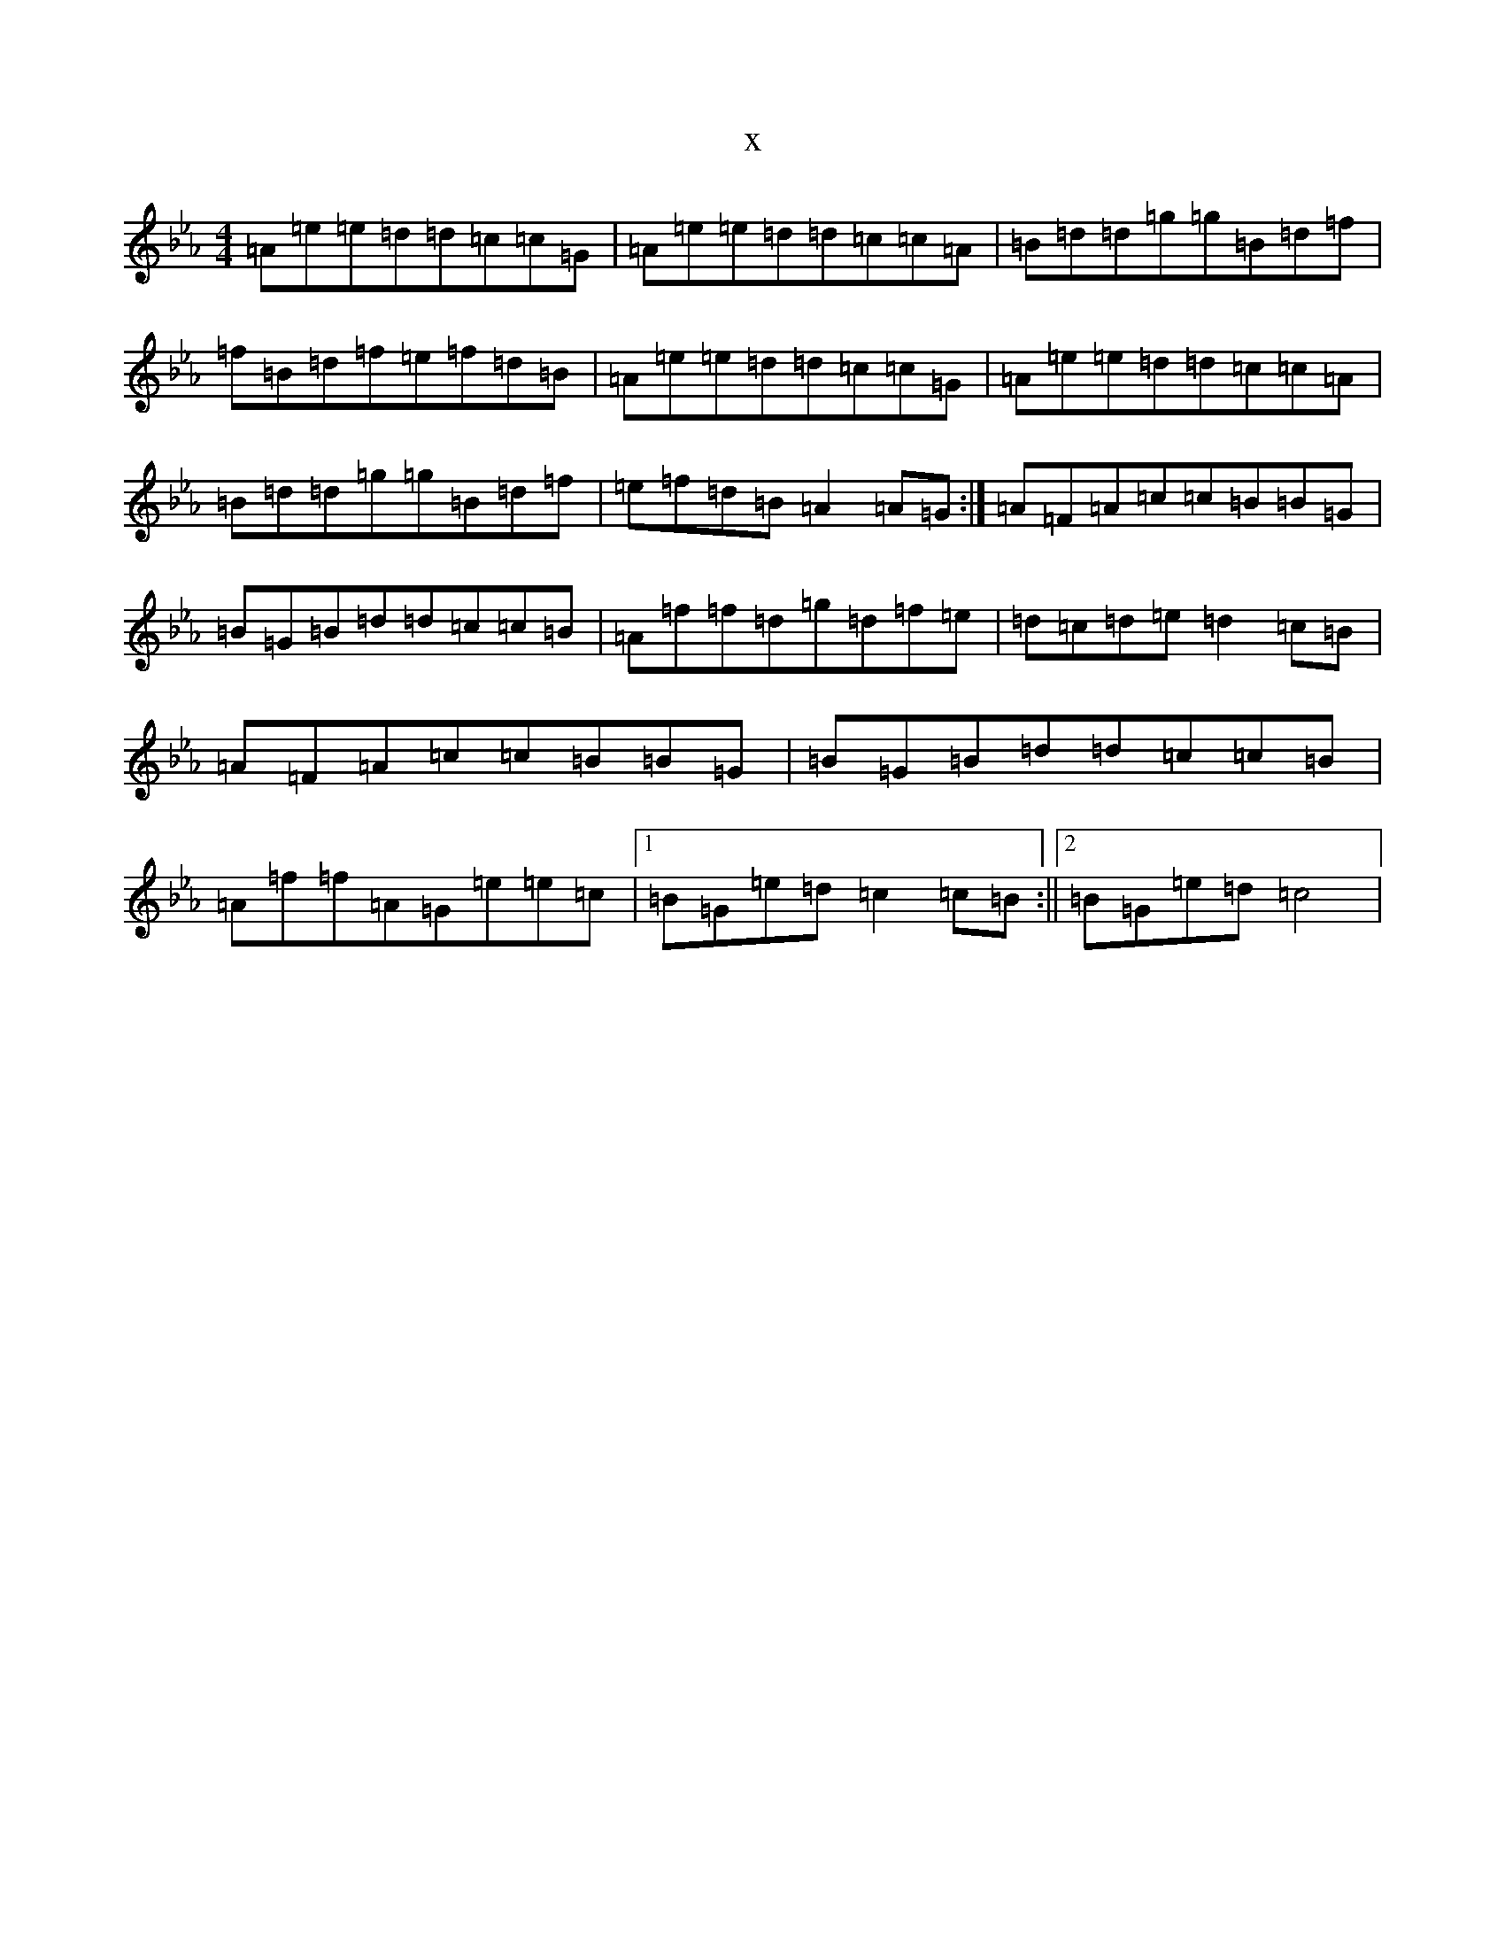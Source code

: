 X:21189
T:x
L:1/8
M:4/4
K: C minor
=A=e=e=d=d=c=c=G|=A=e=e=d=d=c=c=A|=B=d=d=g=g=B=d=f|=f=B=d=f=e=f=d=B|=A=e=e=d=d=c=c=G|=A=e=e=d=d=c=c=A|=B=d=d=g=g=B=d=f|=e=f=d=B=A2=A=G:|=A=F=A=c=c=B=B=G|=B=G=B=d=d=c=c=B|=A=f=f=d=g=d=f=e|=d=c=d=e=d2=c=B|=A=F=A=c=c=B=B=G|=B=G=B=d=d=c=c=B|=A=f=f=A=G=e=e=c|1=B=G=e=d=c2=c=B:||2=B=G=e=d=c4|